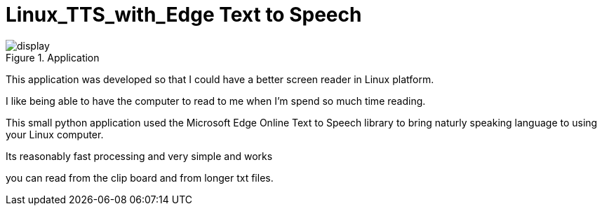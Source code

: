# Linux_TTS_with_Edge Text to Speech

.Application 
image::img/display.png[]

This application was developed so that I could have a better screen reader in Linux platform.

I like being able to have the computer to read to me when I'm spend so much time reading.

This small python application used the Microsoft Edge Online Text to Speech library to bring naturly speaking language to using your Linux computer.

Its reasonably fast processing and very simple and works 

you can read from the clip board and from longer txt files.
